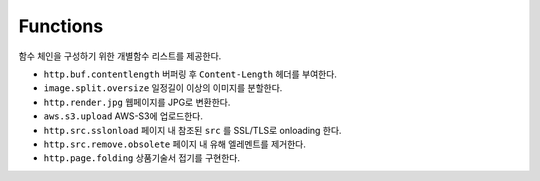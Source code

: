 
.. program:: M2

Functions
==========

함수 체인을 구성하기 위한 개별함수 리스트를 제공한다.


*  ``http.buf.contentlength`` 버퍼링 후 ``Content-Length`` 헤더를 부여한다.
*  ``image.split.oversize`` 일정길이 이상의 이미지를 분할한다.
*  ``http.render.jpg`` 웹페이지를 JPG로 변환한다.
*  ``aws.s3.upload`` AWS-S3에 업로드한다.
*  ``http.src.sslonload`` 페이지 내 참조된 ``src`` 를 SSL/TLS로 onloading 한다.
*  ``http.src.remove.obsolete`` 페이지 내 유해 엘레멘트를 제거한다.
*  ``http.page.folding`` 상품기술서 접기를 구현한다.

